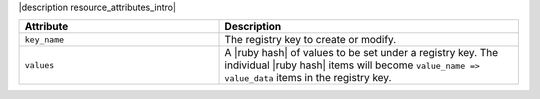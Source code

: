 .. The contents of this file are included in multiple topics.
.. This file should not be changed in a way that hinders its ability to appear in multiple documentation sets.

|description resource_attributes_intro|

.. list-table::
   :widths: 200 300
   :header-rows: 1

   * - Attribute
     - Description
   * - ``key_name``
     - The registry key to create or modify.
   * - ``values``
     - A |ruby hash| of values to be set under a registry key. The individual |ruby hash| items will become  ``value_name => value_data`` items in the registry key.
